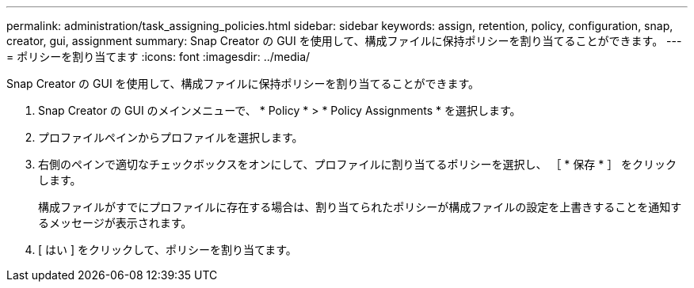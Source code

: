 ---
permalink: administration/task_assigning_policies.html 
sidebar: sidebar 
keywords: assign, retention, policy, configuration, snap, creator, gui, assignment 
summary: Snap Creator の GUI を使用して、構成ファイルに保持ポリシーを割り当てることができます。 
---
= ポリシーを割り当てます
:icons: font
:imagesdir: ../media/


[role="lead"]
Snap Creator の GUI を使用して、構成ファイルに保持ポリシーを割り当てることができます。

. Snap Creator の GUI のメインメニューで、 * Policy * > * Policy Assignments * を選択します。
. プロファイルペインからプロファイルを選択します。
. 右側のペインで適切なチェックボックスをオンにして、プロファイルに割り当てるポリシーを選択し、 ［ * 保存 * ］ をクリックします。
+
構成ファイルがすでにプロファイルに存在する場合は、割り当てられたポリシーが構成ファイルの設定を上書きすることを通知するメッセージが表示されます。

. [ はい ] をクリックして、ポリシーを割り当てます。

